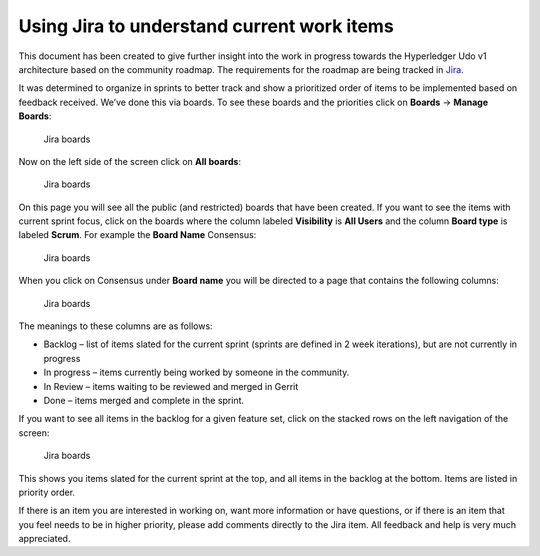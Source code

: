 Using Jira to understand current work items
===========================================

This document has been created to give further insight into the work in
progress towards the Hyperledger Udo v1 architecture based on the
community roadmap. The requirements for the roadmap are being tracked in
`Jira <https://jira.hyperledger.org/>`__.

It was determined to organize in sprints to better track and show a
prioritized order of items to be implemented based on feedback received.
We’ve done this via boards. To see these boards and the priorities click
on **Boards** -> **Manage Boards**:

.. figure:: images/Jira.png
   :alt: Jira boards

   Jira boards

Now on the left side of the screen click on **All boards**:

.. figure:: images/Jira1.png
   :alt: Jira boards

   Jira boards

On this page you will see all the public (and restricted) boards that
have been created. If you want to see the items with current sprint
focus, click on the boards where the column labeled **Visibility** is
**All Users** and the column **Board type** is labeled **Scrum**. For
example the **Board Name** Consensus:

.. figure:: images/Jira2.png
   :alt: Jira boards

   Jira boards

When you click on Consensus under **Board name** you will be directed to
a page that contains the following columns:

.. figure:: images/Jira3.png
   :alt: Jira boards

   Jira boards

The meanings to these columns are as follows:

-  Backlog – list of items slated for the current sprint (sprints are
   defined in 2 week iterations), but are not currently in progress
-  In progress – items currently being worked by someone in the
   community.
-  In Review – items waiting to be reviewed and merged in Gerrit
-  Done – items merged and complete in the sprint.

If you want to see all items in the backlog for a given feature set,
click on the stacked rows on the left navigation of the screen:

.. figure:: images/Jira4.png
   :alt: Jira boards

   Jira boards

This shows you items slated for the current sprint at the top, and all
items in the backlog at the bottom. Items are listed in priority order.

If there is an item you are interested in working on, want more
information or have questions, or if there is an item that you feel
needs to be in higher priority, please add comments directly to the Jira
item. All feedback and help is very much appreciated.

.. Licensed under Creative Commons Attribution 4.0 International License
   https://creativecommons.org/licenses/by/4.0/

